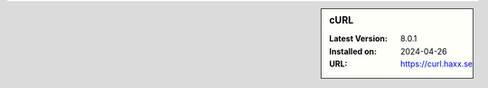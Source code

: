 .. sidebar:: cURL

   :Latest Version: 8.0.1
   :Installed on: 2024-04-26
   :URL: https://curl.haxx.se
